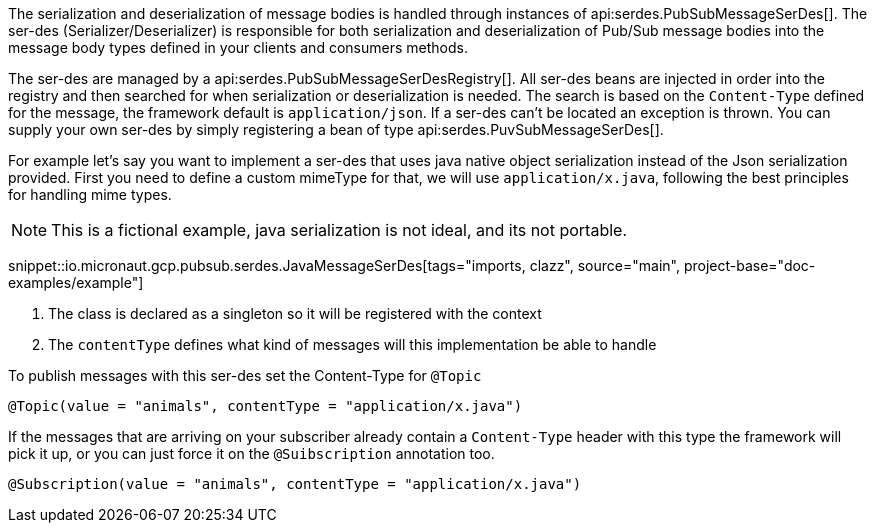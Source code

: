 The serialization and deserialization of message bodies is handled through instances of api:serdes.PubSubMessageSerDes[].
The ser-des (Serializer/Deserializer) is responsible for both serialization and deserialization of Pub/Sub message bodies into the message body types defined in your clients and consumers methods.

The ser-des are managed by a api:serdes.PubSubMessageSerDesRegistry[].
All ser-des beans are injected in order into the registry and then searched for when serialization or deserialization is needed.
The search is based on the `Content-Type` defined for the message, the framework default is `application/json`.
If a ser-des can't be located an exception is thrown.
You can supply your own ser-des by simply registering a bean of type api:serdes.PuvSubMessageSerDes[].

For example let's say you want to implement a ser-des that uses java native object serialization instead of the Json serialization provided.
First you need to define a custom mimeType for that, we will use `application/x.java`, following the best principles for handling mime types.

NOTE: This is a fictional example, java serialization is not ideal, and its not portable.

snippet::io.micronaut.gcp.pubsub.serdes.JavaMessageSerDes[tags="imports, clazz", source="main", project-base="doc-examples/example"]

<1> The class is declared as a singleton so it will be registered with the context
<2> The `contentType` defines what kind of messages will this implementation be able to handle

To publish messages with this ser-des set the Content-Type for `@Topic`
```java
@Topic(value = "animals", contentType = "application/x.java")
```

If the messages that are arriving on your subscriber already contain a `Content-Type` header with this type the framework will pick it up, or you can just force it on the `@Suibscription` annotation too.

```java
@Subscription(value = "animals", contentType = "application/x.java")
```
